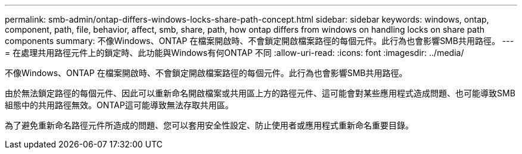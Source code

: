 ---
permalink: smb-admin/ontap-differs-windows-locks-share-path-concept.html 
sidebar: sidebar 
keywords: windows, ontap, component, path, file, behavior, affect, smb, share, path, how ontap differs from windows on handling locks on share path components 
summary: 不像Windows、ONTAP 在檔案開啟時、不會鎖定開啟檔案路徑的每個元件。此行為也會影響SMB共用路徑。 
---
= 在處理共用路徑元件上的鎖定時、此功能與Windows有何ONTAP 不同
:allow-uri-read: 
:icons: font
:imagesdir: ../media/


[role="lead"]
不像Windows、ONTAP 在檔案開啟時、不會鎖定開啟檔案路徑的每個元件。此行為也會影響SMB共用路徑。

由於無法鎖定路徑的每個元件、因此可以重新命名開啟檔案或共用區上方的路徑元件、這可能會對某些應用程式造成問題、也可能導致SMB組態中的共用路徑無效。ONTAP這可能導致無法存取共用區。

為了避免重新命名路徑元件所造成的問題、您可以套用安全性設定、防止使用者或應用程式重新命名重要目錄。
